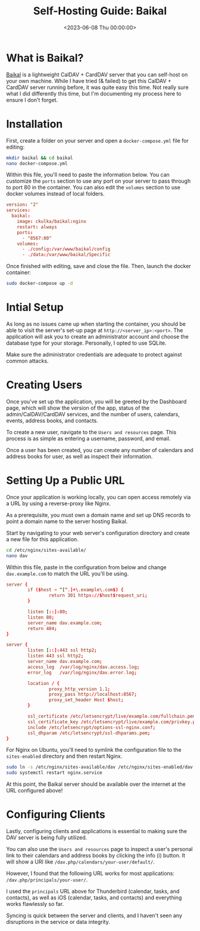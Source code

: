 #+date:        <2023-06-08 Thu 00:00:00>
#+title:       Self-Hosting Guide: Baikal
#+description: Detailed procedure for deploying the Baikal server software to provide CalDAV and CardDAV services, including security considerations and Docker deployment.
#+slug:        self-hosting-baikal
#+filetags:    :caldav:self-hosting:docker:

* What is Baikal?

[[https://sabre.io/baikal/][Baikal]] is a lightweight CalDAV + CardDAV
server that you can self-host on your own machine. While I have tried (&
failed) to get this CalDAV + CardDAV server running before, it was quite
easy this time. Not really sure what I did differently this time, but
I'm documenting my process here to ensure I don't forget.

* Installation

First, create a folder on your server and open a =docker-compose.yml=
file for editing:

#+begin_src sh
mkdir baikal && cd baikal
nano docker-compose.yml
#+end_src

Within this file, you'll need to paste the information below. You can
customize the =ports= section to use any port on your server to pass
through to port 80 in the container. You can also edit the =volumes=
section to use docker volumes instead of local folders.

#+begin_src conf
version: "2"
services:
  baikal:
    image: ckulka/baikal:nginx
    restart: always
    ports:
      - "8567:80"
    volumes:
      - ./config:/var/www/baikal/config
      - ./data:/var/www/baikal/Specific
#+end_src

Once finished with editing, save and close the file. Then, launch the
docker container:

#+begin_src sh
sudo docker-compose up -d
#+end_src

* Intial Setup

As long as no issues came up when starting the container, you should be
able to visit the server's set-up page at =http://<server_ip>:<port>=.
The application will ask you to create an administrator account and
choose the database type for your storage. Personally, I opted to use
SQLite.

Make sure the administrator credentials are adequate to protect against
common attacks.

* Creating Users

Once you've set up the application, you will be greeted by the Dashboard
page, which will show the version of the app, status of the
admin/CalDAV/CardDAV services, and the number of users, calendars,
events, address books, and contacts.

To create a new user, navigate to the =Users and resources= page. This
process is as simple as entering a username, password, and email.

Once a user has been created, you can create any number of calendars and
address books for user, as well as inspect their information.

* Setting Up a Public URL

Once your application is working locally, you can open access remotely
via a URL by using a reverse-proxy like Nginx.

As a prerequisite, you must own a domain name and set up DNS records to
point a domain name to the server hosting Baikal.

Start by navigating to your web server's configuration directory and
create a new file for this application.

#+begin_src sh
cd /etc/nginx/sites-available/
nano dav
#+end_src

Within this file, paste in the configuration from below and change
=dav.example.com= to match the URL you'll be using.

#+begin_src conf
server {
        if ($host ~ ^[^.]+\.example\.com$) {
                return 301 https://$host$request_uri;
        }

        listen [::]:80;
        listen 80;
        server_name dav.example.com;
        return 404;
}

server {
        listen [::]:443 ssl http2;
        listen 443 ssl http2;
        server_name dav.example.com;
        access_log  /var/log/nginx/dav.access.log;
        error_log   /var/log/nginx/dav.error.log;

        location / {
                proxy_http_version 1.1;
                proxy_pass http://localhost:8567;
                proxy_set_header Host $host;
        }

        ssl_certificate /etc/letsencrypt/live/example.com/fullchain.pem;
        ssl_certificate_key /etc/letsencrypt/live/example.com/privkey.pem;
        include /etc/letsencrypt/options-ssl-nginx.conf;
        ssl_dhparam /etc/letsencrypt/ssl-dhparams.pem;
}
#+end_src

For Nginx on Ubuntu, you'll need to symlink the configuration file to
the =sites-enabled= directory and then restart Nginx.

#+begin_src sh
sudo ln -s /etc/nginx/sites-available/dav /etc/nginx/sites-enabled/dav
sudo systemctl restart nginx.service
#+end_src

At this point, the Baikal server should be available over the internet
at the URL configured above!

* Configuring Clients

Lastly, configuring clients and applications is essential to making sure
the DAV server is being fully utilized.

You can also use the =Users and resources= page to inspect a user's
personal link to their calendars and address books by clicking the info
(i) button. It will show a URI like
=/dav.php/calendars/your-user/default/=.

However, I found that the following URL works for most applications:
=/dav.php/principals/your-user/=.

I used the =principals= URL above for Thunderbird (calendar, tasks, and
contacts), as well as iOS (calendar, tasks, and contacts) and everything
works flawlessly so far.

Syncing is quick between the server and clients, and I haven't seen any
disruptions in the service or data integrity.
